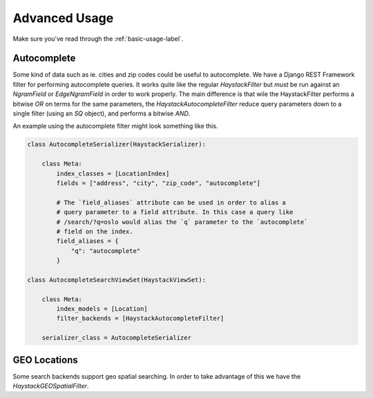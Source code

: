 .. _advanced-usage-label:

==============
Advanced Usage
==============

Make sure you've read through the :ref:`basic-usage-label`.


Autocomplete
============

Some kind of data such as ie. cities and zip codes could be useful to autocomplete.
We have a Django REST Framework filter for performing autocomplete queries. It works
quite like the regular `HaystackFilter` but *must* be run against an `NgramField` or
`EdgeNgramField` in order to work properly. The main difference is that wile the
HaystackFilter performs a bitwise `OR` on terms for the same parameters, the
`HaystackAutocompleteFilter` reduce query parameters down to a single filter
(using an `SQ` object), and performs a bitwise `AND`.

.. class:: drf_haystack.filters.HaystackAutocompleteFilter


An example using the autocomplete filter might look something like this.


.. code-block:: python

    class AutocompleteSerializer(HaystackSerializer):

        class Meta:
            index_classes = [LocationIndex]
            fields = ["address", "city", "zip_code", "autocomplete"]

            # The `field_aliases` attribute can be used in order to alias a
            # query parameter to a field attribute. In this case a query like
            # /search/?q=oslo would alias the `q` parameter to the `autocomplete`
            # field on the index.
            field_aliases = {
                "q": "autocomplete"
            }

    class AutocompleteSearchViewSet(HaystackViewSet):

        class Meta:
            index_models = [Location]
            filter_backends = [HaystackAutocompleteFilter]
        
        serializer_class = AutocompleteSerializer


GEO Locations
=============

Some search backends support geo spatial searching. In order to take advantage of this we
have the `HaystackGEOSpatialFilter`.

.. class:: drf_haystack.filters.HaystackGEOSpatialFilter

.. todo:: Write this section!
